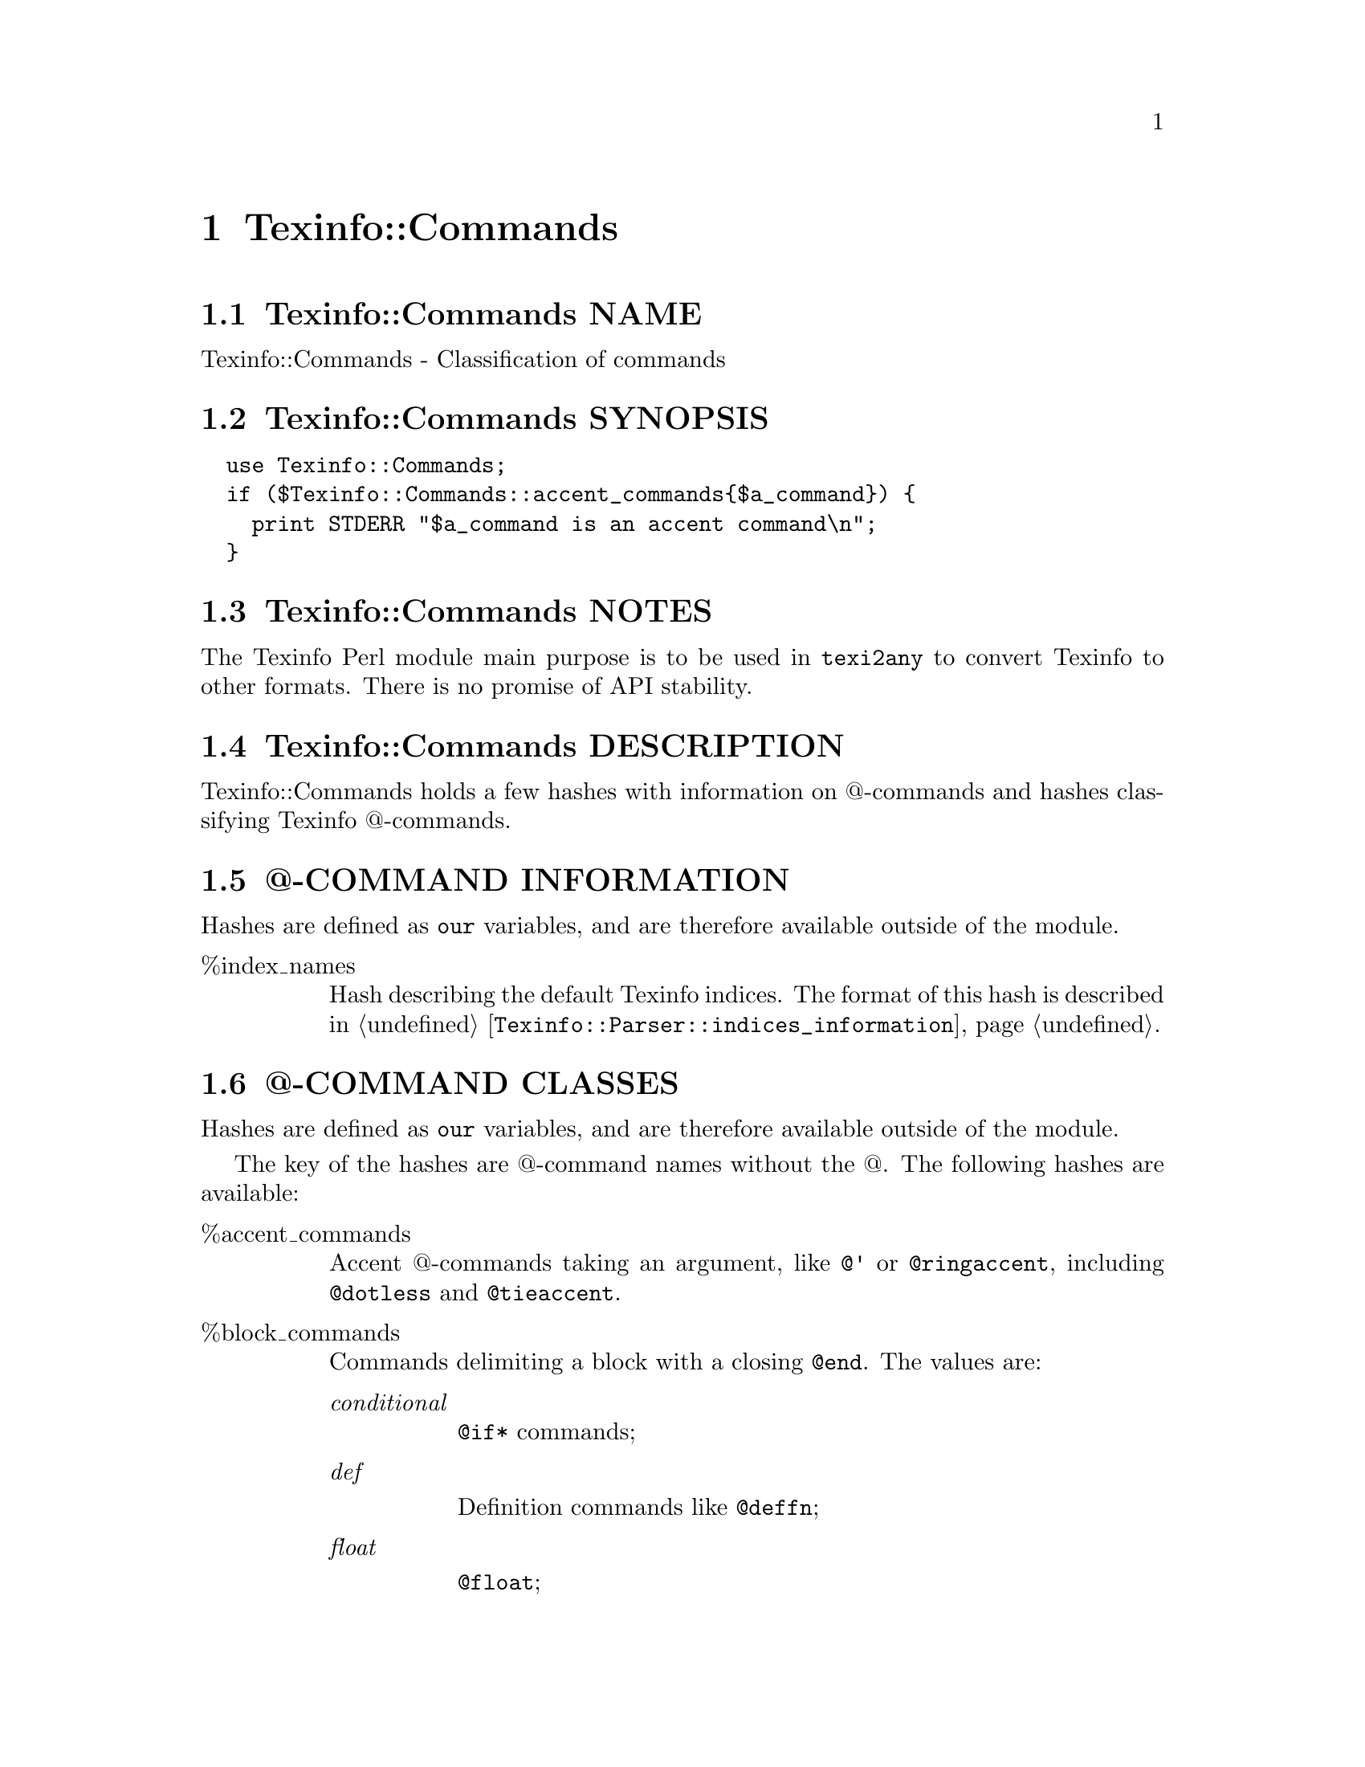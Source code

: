 @node Texinfo@asis{::}Commands
@chapter Texinfo::Commands

@node Texinfo@asis{::}Commands NAME
@section Texinfo::Commands NAME

Texinfo::Commands - Classification of commands

@node Texinfo@asis{::}Commands SYNOPSIS
@section Texinfo::Commands SYNOPSIS

@verbatim
  use Texinfo::Commands;
  if ($Texinfo::Commands::accent_commands{$a_command}) {
    print STDERR "$a_command is an accent command\n";
  }
@end verbatim

@node Texinfo@asis{::}Commands NOTES
@section Texinfo::Commands NOTES

The Texinfo Perl module main purpose is to be used in @code{texi2any} to convert
Texinfo to other formats.  There is no promise of API stability.

@node Texinfo@asis{::}Commands DESCRIPTION
@section Texinfo::Commands DESCRIPTION

Texinfo::Commands holds a few hashes with information on @@-commands
and hashes classifying Texinfo @@-commands.

@node Texinfo@asis{::}Commands @@-COMMAND INFORMATION
@section @@-COMMAND INFORMATION

Hashes are defined as @code{our} variables, and are therefore available
outside of the module.

@table @asis
@item %index_names
@anchor{Texinfo@asis{::}Commands %index_names}
@cindex @code{%index_names}

Hash describing the default Texinfo indices.  The format of this hash is
described in @ref{Texinfo@asis{::}Parser $indices_information = $parser->indices_information(),, @code{Texinfo::Parser::indices_information}}.

@end table

@node Texinfo@asis{::}Commands @@-COMMAND CLASSES
@section @@-COMMAND CLASSES

Hashes are defined as @code{our} variables, and are therefore available
outside of the module.

The key of the hashes are @@-command names without the @@.  The
following hashes are available:

@table @asis
@item %accent_commands
@anchor{Texinfo@asis{::}Commands %accent_commands}
@cindex @code{%accent_commands}

Accent @@-commands taking an argument, like @code{@@'} or @code{@@ringaccent},
including @code{@@dotless} and @code{@@tieaccent}.

@item %block_commands
@anchor{Texinfo@asis{::}Commands %block_commands}
@cindex @code{%block_commands}

Commands delimiting a block with a closing @code{@@end}.  The values are:

@table @asis
@item @emph{conditional}
@anchor{Texinfo@asis{::}Commands @emph{conditional}}

@code{@@if*} commands;

@item @emph{def}
@anchor{Texinfo@asis{::}Commands @emph{def}}

Definition commands like @code{@@deffn};

@item @emph{float}
@anchor{Texinfo@asis{::}Commands @emph{float}}

@code{@@float};

@item @emph{format_raw}
@anchor{Texinfo@asis{::}Commands @emph{format_raw}}

raw output format commands such as @code{@@html} or @code{@@info};

@item @emph{item_container}
@anchor{Texinfo@asis{::}Commands @emph{item_container}}

commands  with @code{@@item} containing
any content, @code{@@itemize} and @code{@@enumerate};

@item @emph{item_line}
@anchor{Texinfo@asis{::}Commands @emph{item_line}}

commands like @code{@@table} in which the @code{@@item} argument is on its line;

@item @emph{menu}
@anchor{Texinfo@asis{::}Commands @emph{menu}}

menu @@-commands, @code{@@menu}, @code{@@detailmenu}
and @code{@@direntry};

@item @emph{math}
@anchor{Texinfo@asis{::}Commands @emph{math}}

Math block commands, like @code{@@displaymath}.

@item @emph{multitable}
@anchor{Texinfo@asis{::}Commands @emph{multitable}}

@code{@@multitable};

@item @emph{other}
@anchor{Texinfo@asis{::}Commands @emph{other}}

The remaining block commands.

@item @emph{preformatted}
@anchor{Texinfo@asis{::}Commands @emph{preformatted}}

Commands whose content should not be filled, like @code{@@example} or @code{@@display}.

@item @emph{quotation}
@anchor{Texinfo@asis{::}Commands @emph{quotation}}

Commands like @code{@@quotation}.

@item @emph{raw}
@anchor{Texinfo@asis{::}Commands @emph{raw}}

@@-commands that have no expansion
of @@-commands in their bodies (@code{@@macro}, @code{@@verbatim} and @code{@@ignore});

@item @emph{region}
@anchor{Texinfo@asis{::}Commands @emph{region}}

Commands delimiting a region of the document out of the main processing:
@code{@@titlepage}, @code{@@copying}, @code{@@documentdescription}.

@end table

@item %blockitem_commands
@anchor{Texinfo@asis{::}Commands %blockitem_commands}
@cindex @code{%blockitem_commands}

Block commands containing @code{@@item} with possible content before an @code{@@item},
like @code{@@itemize}, @code{@@table} or @code{@@multitable}.

@item %brace_code_commands
@anchor{Texinfo@asis{::}Commands %brace_code_commands}
@cindex @code{%brace_code_commands}

Brace commands that have their argument in code style, like
@code{@@code}.

@item %brace_commands
@anchor{Texinfo@asis{::}Commands %brace_commands}
@cindex @code{%brace_commands}

The commands that take braces. Value is @emph{noarg} for brace commands without
argument such as @code{@@AA}, @code{@@TeX}, or @code{@@equiv}.  Other values include
@emph{accent}, @emph{arguments}, @emph{context} and other values.

@item %close_paragraph_commands
@anchor{Texinfo@asis{::}Commands %close_paragraph_commands}
@cindex @code{%close_paragraph_commands}

Commands that stop a paragraph.  Root commands are not specified here,
but they also close paragraphs.

@item %commands_args_number
@anchor{Texinfo@asis{::}Commands %commands_args_number}
@cindex @code{%commands_args_number}

Set to the number of arguments separated by commas that may appear in braces or
on the @@-command line.  That means 0 or unset for most block commands,
including @code{@@example} which has an unlimited (variadic) number of arguments, 1
for @code{@@quotation}, 2 for @code{@@float}, 1 for most brace commands, 2 for @code{@@email}
and @code{@@abbr}, 5 for @code{@@image} and @code{@@ref}.

Values are not necessarily set for all the commands, as commands are
also classified by type of command, some type of commands implying a
number of arguments, and the number of arguments may not be set if it
corresponds to the default (0 for block commands, 1 for other commands
that take arguments).

@item %contain_basic_inline_commands
@anchor{Texinfo@asis{::}Commands %contain_basic_inline_commands}
@cindex @code{%contain_basic_inline_commands}

Commands containing simple text only, much like paragraph text, but
without @code{@@ref}, @code{@@footnote}, @code{@@titlefont}, @code{@@anchor} nor @code{@@verb}.

@item %contain_plain_text_commands
@anchor{Texinfo@asis{::}Commands %contain_plain_text_commands}
@cindex @code{%contain_plain_text}

Commands accepting only plain text with accent, symbol and glyph
commands.

@item %def_commands
@anchor{Texinfo@asis{::}Commands %def_commands}
@cindex @code{%def_commands}

Definition commands.

@item %default_index_commands
@anchor{Texinfo@asis{::}Commands %default_index_commands}
@cindex @code{%default_index_commands}

Index entry commands corresponding to default indices. For example
@code{@@cindex}.

@item %explained_commands
@anchor{Texinfo@asis{::}Commands %explained_commands}
@cindex @code{%explained_commands}

@@-commands whose second argument explain first argument and further
@@-command call without first argument, as @code{@@abbr} and @code{@@acronym}.

@item %formattable_line_commands
@anchor{Texinfo@asis{::}Commands %formattable_line_commands}
@cindex @code{%formattable_line_commands}

Line commands which may be formatted as text, but that require constructing
some replacement text, for example @code{@@printindex}, @code{@@need} or
@code{@@verbatiminclude}.  @code{@@contents} and @code{@@shortcontents} are not in this hash,
since they are in a corresponding situation only when the tables of contents
are formatted where the commands are.

@item %formatted_nobrace_commands
@anchor{Texinfo@asis{::}Commands %formatted_nobrace_commands}
@cindex @code{%formatted_nobrace_commands}

Commands not taking brace formatted as text or with text in the main
document body, corresponding to symbol commands such as @code{@@@@} or @code{@@:} and
commands such as @code{@@item}.  @@-commands appearing only in headers are not
in this hash, but in in @code{%in_heading_spec_commands}.

@item %formatted_line_commands
@anchor{Texinfo@asis{::}Commands %formatted_line_commands}
@cindex @code{%formatted_line_commands}

Line commands which arguments may be formatted as text, such as
@code{@@center}, @code{@@author}, @code{@@item}, @code{@@node}, @code{@@chapter} and other.
Index commands may be formatted as text too, but they may be added
with @code{@@def*index}, therefore they are not in that hash.  Also,
in general, they are not formatted as text where they appear, only
when an index is printed.

@item %heading_spec_commands
@anchor{Texinfo@asis{::}Commands %heading_spec_commands}
@cindex @code{%heading_spec_commands}

@@-commands used to specify custom headings, like @code{@@everyheading}.

@item %in_heading_spec_commands
@anchor{Texinfo@asis{::}Commands %in_heading_spec_commands}
@cindex @code{%in_heading_spec_commands}

Special @@-commands appearing in custom headings, such as @code{@@thischapter},
@code{@@thistitle} or @code{@@|}.

@item %in_index_commands
@anchor{Texinfo@asis{::}Commands %in_index_commands}

@@-commands only valid in index entries, such as @code{@@sortas} or @code{@@subentry}.

@item %inline_conditional_commands
@anchor{Texinfo@asis{::}Commands %inline_conditional_commands}

@item %inline_format_commands
@anchor{Texinfo@asis{::}Commands %inline_format_commands}
@cindex @code{%inline_conditional_commands}
@cindex @code{%inline_format_commands}

Inline conditional commands, like @code{@@inlineifclear}, and inline format
commands like @code{@@inlineraw} and @code{@@inlinefmt}.

@item %letter_no_arg_commands
@anchor{Texinfo@asis{::}Commands %letter_no_arg_commands}
@cindex @code{%letter_no_arg_commands}

@@-commands with braces but no argument corresponding to letters,
like @code{@@AA@{@}} or @code{@@ss@{@}} or @code{@@o@{@}}.

@item %math_commands
@anchor{Texinfo@asis{::}Commands %math_commands}
@cindex @code{%math_commands}

@@-commands which contains math, like @code{@@math} or @code{@@displaymath}.

@item %line_commands
@anchor{Texinfo@asis{::}Commands %line_commands}
@cindex @code{%line_commands}

Commands that do not take braces, take arguments on the command line and are
not block commands either, like @code{@@node}, @code{@@chapter}, @code{@@cindex}, @code{@@deffnx},
@code{@@end}, @code{@@footnotestyle}, @code{@@set}, @code{@@settitle}, @code{@@itemx},
@code{@@definfoenclose}, @code{@@comment} and many others.

Note that @code{@@item} is in @code{%line_commands} for its role in @code{@@table} and
similar @@-commands.

@item %no_paragraph_commands
@anchor{Texinfo@asis{::}Commands %no_paragraph_commands}
@cindex @code{%no_paragraph_commands}

Commands that do not start a paragraph.

@item %nobrace_commands
@anchor{Texinfo@asis{::}Commands %nobrace_commands}
@cindex @code{%nobrace_commands}

Command that do not take braces, do not have argument on their line and
are not block commands either.  The value is @emph{symbol} for single character
non-alphabetical @@-commands such as @code{@@@@}, @code{@@ } or @code{@@:}.  Other commands in that hash
include @code{@@indent}, @code{@@tab} or @code{@@thissection}.

Note that @code{@@item} is in @code{%nobrace_commands} for its role in @code{@@multitable},
@code{@@itemize} and @code{@@enumerate}.

@item %non_formatted_block_commands
@anchor{Texinfo@asis{::}Commands %non_formatted_block_commands}
@cindex @code{%non_formatted_block_commands}

Block commands not formatted as text, such as @code{@@ignore} or @code{@@macro}.

@item %preamble_commands
@anchor{Texinfo@asis{::}Commands %preamble_commands}
@cindex @code{%preamble_commands}

@@-commands that do not stop the preamble.

@item %preformatted_commands
@anchor{Texinfo@asis{::}Commands %preformatted_commands}

@item %preformatted_code_commands
@anchor{Texinfo@asis{::}Commands %preformatted_code_commands}
@cindex @code{%preformatted_commands}
@cindex @code{%preformatted_code_commands}

@emph{%preformatted_commands} is for commands whose content should not
be filled, like @code{@@example} or @code{@@display}.  If the command is meant
for code, it is also in @emph{%preformatted_code_commands}, like @code{@@example}.

@item %ref_commands
@anchor{Texinfo@asis{::}Commands %ref_commands}
@cindex @code{%ref_commands}

Cross reference @@-command referencing nodes, like @code{@@xref} or @code{@@link}.

@item %root_commands
@anchor{Texinfo@asis{::}Commands %root_commands}
@cindex @code{%root_commands}

Commands that are at the root of a Texinfo document, namely
@code{@@node} and sectioning commands, except heading commands
like @code{@@heading}.

@item %sectioning_heading_commands
@anchor{Texinfo@asis{::}Commands %sectioning_heading_commands}
@cindex @code{%sectioning_heading_commands}

All the sectioning and heading commands.

@item %variadic_commands
@anchor{Texinfo@asis{::}Commands %variadic_commands}
@cindex @code{%variadic_commands}

Commands with unlimited arguments, like @code{@@example}.

@end table

@node Texinfo@asis{::}Commands SEE ALSO
@section Texinfo::Commands SEE ALSO

@ref{Texinfo@asis{::}Parser NAME,, Texinfo::Parser}.

@node Texinfo@asis{::}Commands AUTHOR
@section Texinfo::Commands AUTHOR

Patrice Dumas, <pertusus@@free.fr>

@node Texinfo@asis{::}Commands COPYRIGHT AND LICENSE
@section Texinfo::Commands COPYRIGHT AND LICENSE

Copyright 2010- Free Software Foundation, Inc.  See the source file for
all copyright years.

This library is free software; you can redistribute it and/or modify
it under the terms of the GNU General Public License as published by
the Free Software Foundation; either version 3 of the License, or (at
your option) any later version.

